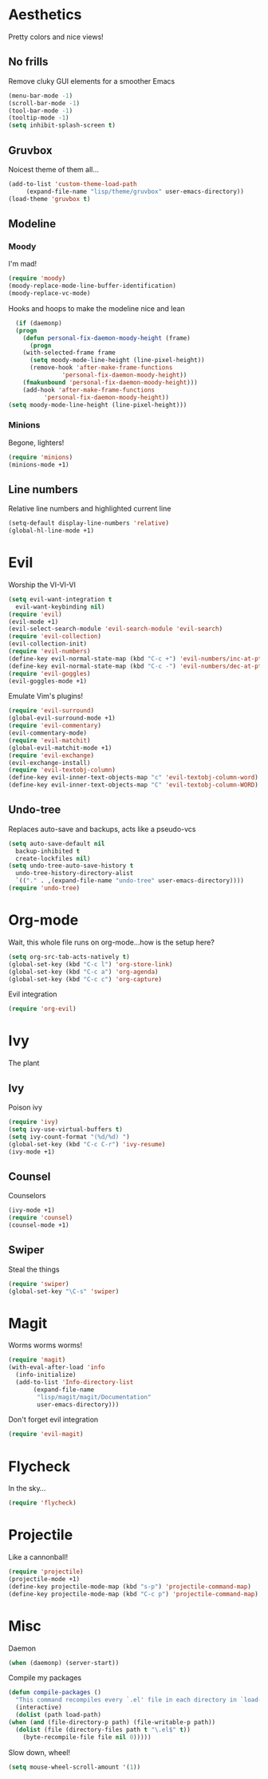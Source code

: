 * Aesthetics
  Pretty colors and nice views!
** No frills
   Remove cluky GUI elements for a smoother Emacs
   #+begin_src emacs-lisp
     (menu-bar-mode -1)
     (scroll-bar-mode -1)
     (tool-bar-mode -1)
     (tooltip-mode -1)
     (setq inhibit-splash-screen t)
   #+end_src
** Gruvbox
   Noicest theme of them all...
   #+begin_src emacs-lisp
     (add-to-list 'custom-theme-load-path
		  (expand-file-name "lisp/theme/gruvbox" user-emacs-directory))
     (load-theme 'gruvbox t)
   #+end_src
** Modeline
*** Moody
    I'm mad!
    #+begin_src emacs-lisp
      (require 'moody)
      (moody-replace-mode-line-buffer-identification)
      (moody-replace-vc-mode)
    #+end_src
    Hooks and hoops to make the modeline nice and lean
    #+begin_src emacs-lisp
      (if (daemonp)
	  (progn
	    (defun personal-fix-daemon-moody-height (frame) 
	      (progn
		(with-selected-frame frame
		  (setq moody-mode-line-height (line-pixel-height))
		  (remove-hook 'after-make-frame-functions
			       'personal-fix-daemon-moody-height))
		(fmakunbound 'personal-fix-daemon-moody-height)))
	    (add-hook 'after-make-frame-functions
		      'personal-fix-daemon-moody-height))
	(setq moody-mode-line-height (line-pixel-height)))
    #+end_src
*** Minions
    Begone, lighters!
    #+begin_src emacs-lisp
      (require 'minions)
      (minions-mode +1)
    #+end_src
** Line numbers
   Relative line numbers and highlighted current line
   #+begin_src emacs-lisp
     (setq-default display-line-numbers 'relative)
     (global-hl-line-mode +1)
   #+end_src
* Evil
  Worship the VI-VI-VI
  #+begin_src emacs-lisp
    (setq evil-want-integration t
	  evil-want-keybinding nil)
    (require 'evil)
    (evil-mode +1)
    (evil-select-search-module 'evil-search-module 'evil-search)
    (require 'evil-collection)
    (evil-collection-init)
    (require 'evil-numbers)
    (define-key evil-normal-state-map (kbd "C-c +") 'evil-numbers/inc-at-pt)
    (define-key evil-normal-state-map (kbd "C-c -") 'evil-numbers/dec-at-pt)
    (require 'evil-goggles)
    (evil-goggles-mode +1)
  #+end_src
  Emulate Vim's plugins!
  #+begin_src emacs-lisp
    (require 'evil-surround)
    (global-evil-surround-mode +1)
    (require 'evil-commentary)
    (evil-commentary-mode)
    (require 'evil-matchit)
    (global-evil-matchit-mode +1)
    (require 'evil-exchange)
    (evil-exchange-install)
    (require 'evil-textobj-column)
    (define-key evil-inner-text-objects-map "c" 'evil-textobj-column-word)
    (define-key evil-inner-text-objects-map "C" 'evil-textobj-column-WORD)
  #+end_src
** Undo-tree
   Replaces auto-save and backups, acts like a pseudo-vcs
   #+begin_src emacs-lisp
     (setq auto-save-default nil
	   backup-inhibited t
	   create-lockfiles nil)
     (setq undo-tree-auto-save-history t
	   undo-tree-history-directory-alist
	   `(("." . ,(expand-file-name "undo-tree" user-emacs-directory))))
     (require 'undo-tree)
   #+end_src
* Org-mode
  Wait, this whole file runs on org-mode...how is the setup here?
  #+begin_src emacs-lisp
    (setq org-src-tab-acts-natively t)
    (global-set-key (kbd "C-c l") 'org-store-link)
    (global-set-key (kbd "C-c a") 'org-agenda)
    (global-set-key (kbd "C-c c") 'org-capture)
  #+end_src
  Evil integration
  #+begin_src emacs-lisp
    (require 'org-evil)
  #+end_src
* Ivy
  The plant
** Ivy
   Poison ivy
   #+begin_src emacs-lisp
     (require 'ivy)
     (setq ivy-use-virtual-buffers t)
     (setq ivy-count-format "(%d/%d) ")
     (global-set-key (kbd "C-c C-r") 'ivy-resume)
     (ivy-mode +1)
   #+end_src
** Counsel
   Counselors
   #+begin_src emacs-lisp
     (ivy-mode +1)
     (require 'counsel)
     (counsel-mode +1)
   #+end_src
** Swiper
   Steal the things
   #+begin_src emacs-lisp
     (require 'swiper)
     (global-set-key "\C-s" 'swiper)
   #+end_src
* Magit
  Worms worms worms!
  #+begin_src emacs-lisp
    (require 'magit)
    (with-eval-after-load 'info
      (info-initialize)
      (add-to-list 'Info-directory-list
		   (expand-file-name
		    "lisp/magit/magit/Documentation"
		    user-emacs-directory)))
  #+end_src
  Don't forget evil integration
  #+begin_src emacs-lisp
    (require 'evil-magit)
  #+end_src
* Flycheck
  In the sky...
  #+begin_src emacs-lisp
    (require 'flycheck)
  #+end_src
* Projectile
  Like a cannonball!
  #+begin_src emacs-lisp
    (require 'projectile)
    (projectile-mode +1)
    (define-key projectile-mode-map (kbd "s-p") 'projectile-command-map)
    (define-key projectile-mode-map (kbd "C-c p") 'projectile-command-map)
  #+end_src
* Misc
  Daemon
  #+begin_src emacs-lisp
    (when (daemonp) (server-start))
  #+end_src
  Compile my packages
  #+begin_src emacs-lisp
    (defun compile-packages ()
      "This command recompiles every `.el' file in each directory in `load-path' (but not their subdirectories) that needs recompilation.  A file needs recompilation if a `.elc' file exists but is older than the `.el' file.  When a `.el' file has no corresponding `.elc' file, it compiles them.  The returned value is unpredictable."
      (interactive)
      (dolist (path load-path)
	(when (and (file-directory-p path) (file-writable-p path))
	  (dolist (file (directory-files path t "\.el$" t))
	    (byte-recompile-file file nil 0)))))
  #+end_src
  Slow down, wheel!
  #+begin_src emacs-lisp
    (setq mouse-wheel-scroll-amount '(1))
  #+end_src
